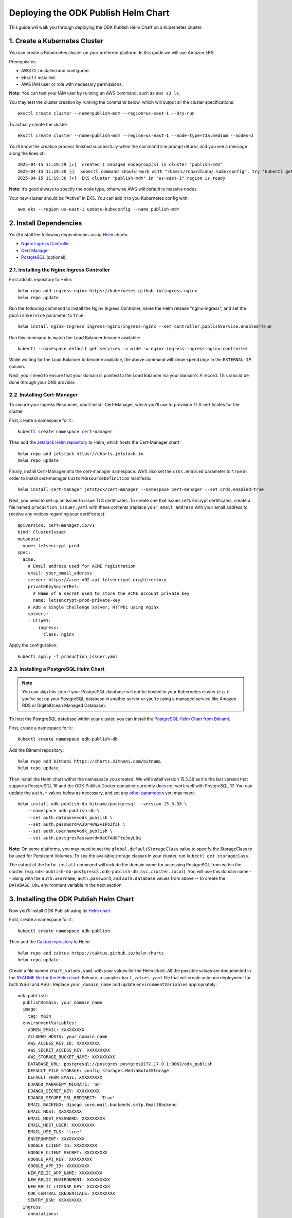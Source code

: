 Deploying the ODK Publish Helm Chart
====================================

This guide will walk you through deploying the ODK Publish Helm Chart on a Kubernetes cluster.


1. Create a Kubernetes Cluster
------------------------------

You can create a Kubernetes cluster on your preferred platform. In this guide we will use Amazon EKS.

Prerequisites:

- AWS CLI installed and configured.
- ``eksctl`` installed.
- AWS IAM user or role with necessary permissions.

**Note:** You can test your IAM user by running an AWS command, such as ``aws s3 ls``.

You may test the cluster creation by running the command below, which will output all the cluster specifications::

    eksctl create cluster --name=publish-mdm --region=us-east-1 --dry-run

To actually create the cluster::

    eksctl create cluster --name=publish-mdm --region=us-east-1 --node-type=t3a.medium --nodes=2


You’ll know the creation process finished successfully when the command line prompt returns and you see a message along the lines of::

    2025-04-15 11:19:29 [✔]  created 1 managed nodegroup(s) in cluster "publish-mdm"
    2025-04-15 11:19:30 [ℹ]  kubectl command should work with "/Users/ronardluna/.kube/config", try 'kubectl get nodes'
    2025-04-15 11:19:30 [✔]  EKS cluster "publish-mdm" in "us-east-1" region is ready

**Note:** It’s good always to specify the node type, otherwise AWS will default to massive nodes.

Your new cluster should be “Active” in EKS. You can add it to you Kubernetes config with::

    aws eks --region us-east-1 update-kubeconfig --name publish-mdm


2. Install Dependencies
-----------------------

You’ll install the following dependencies using `Helm <https://helm.sh/docs/intro/install/>`_ charts:

- `Nginx Ingress Controller <https://github.com/kubernetes/ingress-nginx>`_
- `Cert Manager <https://cert-manager.io/>`_
- `PostgreSQL <https://github.com/bitnami/charts/tree/main/bitnami/postgresql>`_ (optional).

2.1. Installing the Nginx Ingress Controller
++++++++++++++++++++++++++++++++++++++++++++

First add its repository to Helm::

    helm repo add ingress-nginx https://kubernetes.github.io/ingress-nginx
    helm repo update

Run the following command to install the Nginx Ingress Controller, name the Helm release "nginx-ingress", and set the ``publishService`` parameter to ``true``::

    helm install nginx-ingress ingress-nginx/ingress-nginx --set controller.publishService.enabled=true

Run this command to watch the Load Balancer become available::

    kubectl --namespace default get services -o wide -w nginx-ingress-ingress-nginx-controller

While waiting for the Load Balancer to become available, the above command will show ``<pending>`` in the ``EXTERNAL-IP`` column.

Next, you’ll need to ensure that your domain is pointed to the Load Balancer via your domain's A record. This should be done through your DNS provider.

2.2. Installing Cert-Manager
++++++++++++++++++++++++++++

To secure your Ingress Resources, you’ll install Cert-Manager, which you'll use to provision TLS certificates for the cluster.

First, create a namespace for it::

    kubectl create namespace cert-manager

Then add the `Jetstack Helm repository <https://charts.jetstack.io/>`_ to Helm, which hosts the Cert-Manager chart::

    helm repo add jetstack https://charts.jetstack.io
    helm repo update

Finally, install Cert-Manager into the cert-manager namespace. We'll also set the ``crds.enabled`` parameter to ``true``
in order to install cert-manager ``CustomResourceDefinition`` manifests::

    helm install cert-manager jetstack/cert-manager --namespace cert-manager --set crds.enabled=true

Next, you need to set up an Issuer to issue TLS certificates. To create one that issues
Let’s Encrypt certificates, create a file named ``production_issuer.yaml`` with these contents
(replace ``your_email_address`` with your email address to receive any notices regarding your certificates)::

    apiVersion: cert-manager.io/v1
    kind: ClusterIssuer
    metadata:
      name: letsencrypt-prod
    spec:
      acme:
        # Email address used for ACME registration
        email: your_email_address
        server: https://acme-v02.api.letsencrypt.org/directory
        privateKeySecretRef:
          # Name of a secret used to store the ACME account private key
          name: letsencrypt-prod-private-key
        # Add a single challenge solver, HTTP01 using nginx
        solvers:
        - http01:
            ingress:
              class: nginx

Apply the configuration::

    kubectl apply -f production_issuer.yaml


2.3. Installing a PostgreSQL Helm Chart
+++++++++++++++++++++++++++++++++++++++

.. note::

    You can skip this step if your PostgreSQL database will not be hosted in your Kubernetes cluster
    (e.g. if you've set up your PostgreSQL database in another server or you're using a
    managed service like Amazon RDS or DigitalOcean Managed Database).

To host the PostgreSQL database within your cluster, you can install the
`PostgreSQL Helm Chart from Bitnami <https://github.com/bitnami/charts/tree/main/bitnami/postgresql>`_.

First, create a namespace for it::

    kubectl create namespace odk-publish-db

Add the Bitnami repository::

    helm repo add bitnami https://charts.bitnami.com/bitnami
    helm repo update

Then install the Helm chart within the namespace you created. We will install version 15.5.38 as it's
the last version that supports PostgreSQL 16 and the ODK Publish Docker container currently does not work well
with PostgreSQL 17. You can update the ``auth.*`` values below as necessary,
and set any `other parameters <https://github.com/bitnami/charts/tree/main/bitnami/postgresql#parameters>`_ you may need::

    helm install odk-publish-db bitnami/postgresql --version 15.5.38 \
        --namespace odk-publish-db \
        --set auth.database=odk_publish \
        --set auth.password=A3Or4uW2vIPoZfJF \
        --set auth.username=odk_publish \
        --set auth.postgresPassword=9eCFAO8Tte3eyLBq

**Note:** On some platforms, you may need to set the ``global.defaultStorageClass`` value to
specify the StorageClass to be used for Persistent Volumes. To see the available
storage classes in your cluster, run ``kubectl get storageclass``.

The output of the ``helm install`` command will include the domain name for accessing PostgreSQL
from within the cluster. (e.g. ``odk-publish-db-postgresql.odk-publish-db.svc.cluster.local``). You will
use this domain name -- along with the ``auth.username``, ``auth.password``, and ``auth.database``
values from above -- to create the ``DATABASE_URL`` environment variable in the next section.

3. Installing the ODK Publish Helm Chart
----------------------------------------

Now you'll install ODK Publish using its `Helm chart <https://github.com/caktus/helm-charts/tree/main/charts/odk-publish>`_.

First, create a namespace for it::

    kubectl create namespace odk-publish

Then add the `Caktus repository <https://caktus.github.io/helm-charts>`_ to Helm::

    helm repo add caktus https://caktus.github.io/helm-charts
    helm repo update

Create a file named ``chart_values.yaml`` with your values for the Helm chart.
All the possible values are documented in the `README file for the Helm chart <https://github.com/caktus/helm-charts/blob/main/charts/odk-publish/README.md#configuration>`_.
Below is a sample ``chart_values.yaml`` file that will create only one deployment for both WSGI and ASGI. Replace ``your_domain_name`` and update ``environmentVariables`` appropriately::

    odk-publish:
      publishDomain: your_domain_name
      image:
        tag: main
      environmentVariables:
        ADMIN_EMAIL: XXXXXXXXX
        ALLOWED_HOSTS: your_domain_name
        AWS_ACCESS_KEY_ID: XXXXXXXXX
        AWS_SECRET_ACCESS_KEY: XXXXXXXXX
        AWS_STORAGE_BUCKET_NAME: XXXXXXXXX
        DATABASE_URL: postgresql://postgres:postgres@172.17.0.1:9062/odk_publish
        DEFAULT_FILE_STORAGE: config.storages.MediaBoto3Storage
        DEFAULT_FROM_EMAIL: XXXXXXXXX
        DJANGO_MANAGEPY_MIGRATE: 'on'
        DJANGO_SECRET_KEY: XXXXXXXXX
        DJANGO_SECURE_SSL_REDIRECT: 'True'
        EMAIL_BACKEND: django.core.mail.backends.smtp.EmailBackend
        EMAIL_HOST: XXXXXXXXX
        EMAIL_HOST_PASSWORD: XXXXXXXXX
        EMAIL_HOST_USER: XXXXXXXXX
        EMAIL_USE_TLS: 'true'
        ENVIRONMENT: XXXXXXXXX
        GOOGLE_CLIENT_ID: XXXXXXXXX
        GOOGLE_CLIENT_SECRET: XXXXXXXXX
        GOOGLE_API_KEY: XXXXXXXXX
        GOOGLE_APP_ID: XXXXXXXXX
        NEW_RELIC_APP_NAME: XXXXXXXXX
        NEW_RELIC_ENVIRONMENT: XXXXXXXXX
        NEW_RELIC_LICENSE_KEY: XXXXXXXXX
        ODK_CENTRAL_CREDENTIALS: XXXXXXXXX
        SENTRY_DSN: XXXXXXXXX
      ingress:
        annotations:
          cert-manager.io/cluster-issuer: letsencrypt-prod
          kubernetes.io/ingress.class: nginx
        className: nginx
        enabled: true
        hosts:
        - host: your_domain_name
          paths:
          - path: /
            pathType: ImplementationSpecific
        tls:
        - hosts:
          - your_domain_name
          secretName: odk-publish-tls

Finally, install ODK Publish into the namespace you created earlier, using the values from the ``chart_values.yaml`` file to override the Helm chart's default values::

    helm install odk-publish caktus/odk-publish -f chart_values.yaml --namespace odk-publish

Confirm if all the necessary resources have been created successfully::

    kubectl get all -n odk-publish

That's it! The ODK Publish web application should now be available at ``https://your_domain_name``
